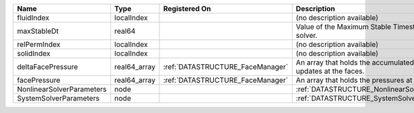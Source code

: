 

========================= ============ ================================ ================================================================== 
Name                      Type         Registered On                    Description                                                        
========================= ============ ================================ ================================================================== 
fluidIndex                localIndex                                    (no description available)                                         
maxStableDt               real64                                        Value of the Maximum Stable Timestep for this solver.              
relPermIndex              localIndex                                    (no description available)                                         
solidIndex                localIndex                                    (no description available)                                         
deltaFacePressure         real64_array :ref:`DATASTRUCTURE_FaceManager` An array that holds the accumulated pressure updates at the faces. 
facePressure              real64_array :ref:`DATASTRUCTURE_FaceManager` An array that holds the pressures at the faces.                    
NonlinearSolverParameters node                                          :ref:`DATASTRUCTURE_NonlinearSolverParameters`                     
SystemSolverParameters    node                                          :ref:`DATASTRUCTURE_SystemSolverParameters`                        
========================= ============ ================================ ================================================================== 


